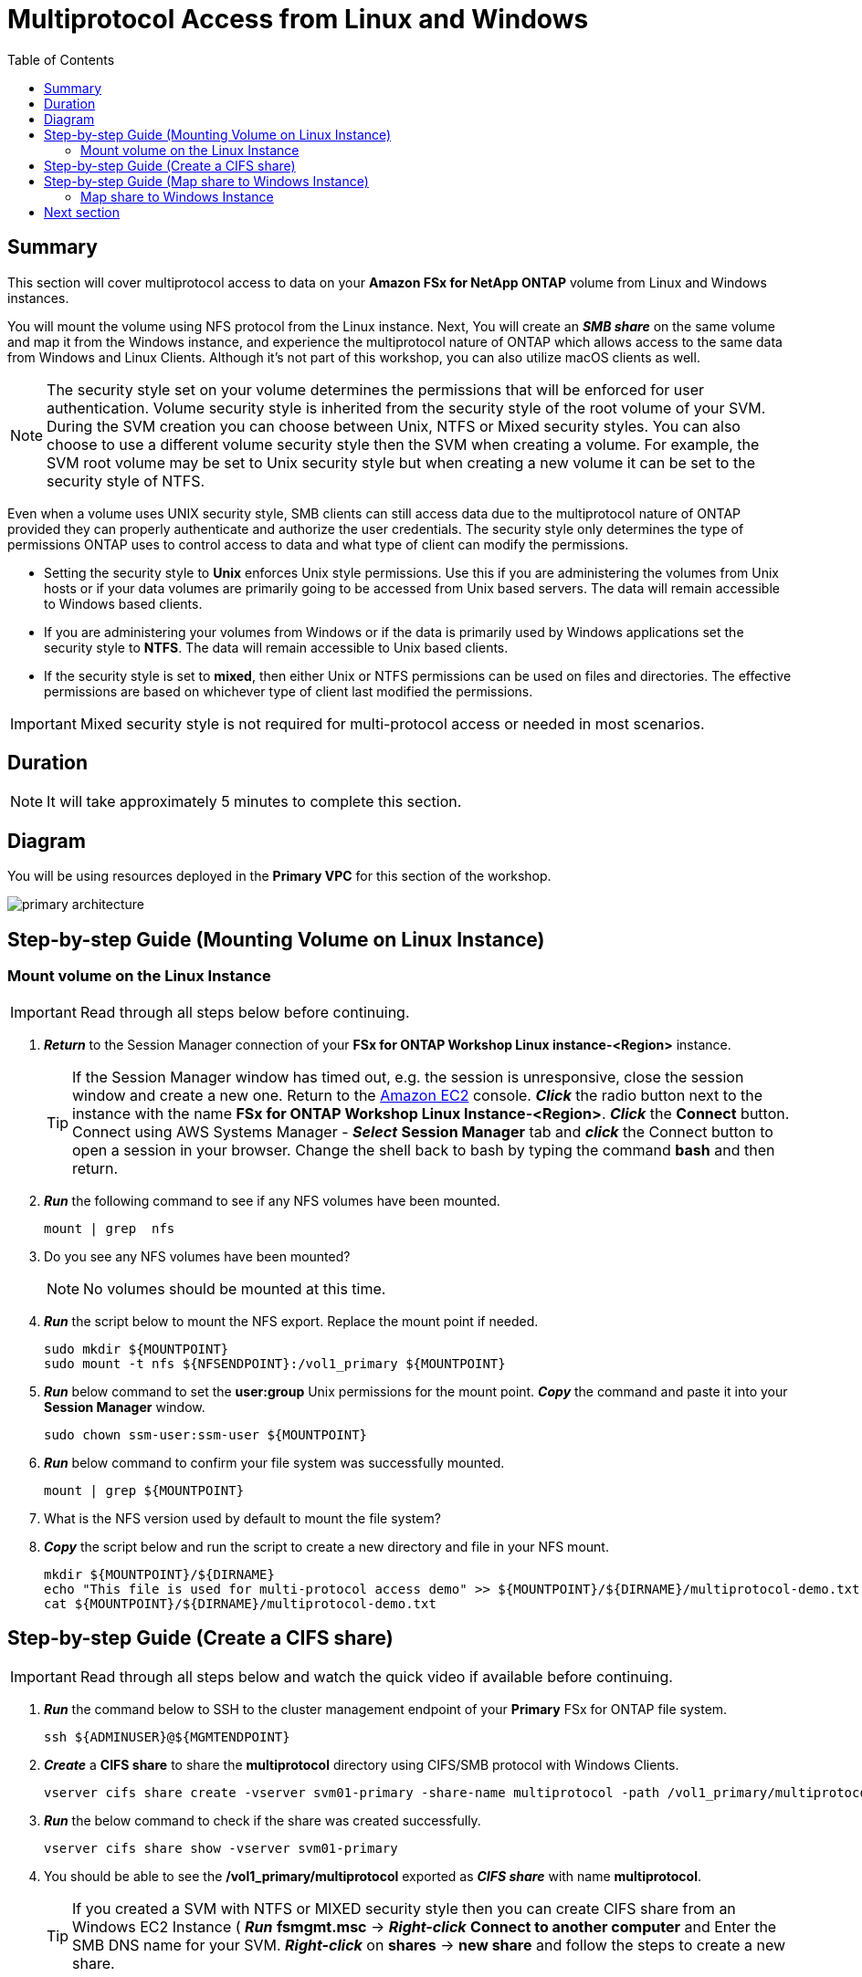 = Multiprotocol Access from Linux and Windows 
:toc:
:icons:
:linkattrs:
:imagesdir: ../resources/images


== Summary

This section will cover multiprotocol access to data on your *Amazon FSx for NetApp ONTAP* volume from Linux and Windows instances. 

You will mount the volume using NFS protocol from the Linux instance. Next, You will create an *_SMB share_* on the same volume and map it from the Windows instance, and experience the multiprotocol nature of ONTAP which allows access to the same data from Windows and Linux Clients.  Although it's not part of this workshop, you can also utilize macOS clients as well.

NOTE: The security style set on your volume determines the permissions that will be enforced for user authentication. Volume security style is inherited from the security style of the root volume of your SVM. During the SVM creation you can choose between Unix, NTFS or Mixed security styles.  You can also choose to use a different volume security style then the SVM when creating a volume.  For example, the SVM root volume may be set to Unix security style but when creating a new volume it can be set to the security style of NTFS.

Even when a volume uses UNIX security style, SMB clients can still access data due to the multiprotocol nature of ONTAP provided they can properly authenticate and authorize the user credentials.  The security style only determines the type of permissions ONTAP uses to control access to data and what type of client can modify the permissions. 

* Setting the security style to *Unix* enforces Unix style permissions. Use this if you are administering the volumes from Unix hosts or if your data volumes are primarily going to be accessed from Unix based servers.  The data will remain accessible to Windows based clients.
* If you are administering your volumes from Windows or if the data is primarily used by Windows applications set the security style to *NTFS*.  The data will remain accessible to Unix based clients.
* If the security style is set to *mixed*, then either Unix or NTFS permissions can be used on files and directories. The effective permissions are based on whichever type of client last modified the permissions.

IMPORTANT: Mixed security style is not required for multi-protocol access or needed in most scenarios.

== Duration

NOTE: It will take approximately 5 minutes to complete this section.

== Diagram 

You will be using resources deployed in the *Primary VPC* for this section of the workshop.

image::primary-architecture.png[align="center"]

== Step-by-step Guide (Mounting Volume on Linux Instance)

=== Mount volume on the Linux Instance

IMPORTANT: Read through all steps below before continuing.

//image::xxx.gif[align="left", width=600]

. *_Return_* to the Session Manager connection of your *FSx for ONTAP Workshop Linux instance-<Region>* instance.

+
TIP: If the Session Manager window has timed out, e.g. the session is unresponsive, close the  session window and create a new one. Return to the link:https://console.aws.amazon.com/ec2/[Amazon EC2] console. *_Click_* the radio button next to the instance with the name *FSx for ONTAP Workshop Linux Instance-<Region>*. *_Click_* the *Connect* button. Connect using AWS Systems Manager - *_Select_* *Session Manager* tab and *_click_* the Connect button to open a session in your browser.  Change the shell back to bash by typing the command ***bash*** and then return.
+

. *_Run_* the following command to see if any NFS volumes have been mounted.
+
[source,bash]
----
mount | grep  nfs
----
+

. Do you see any NFS volumes have been mounted?

+
NOTE: No volumes should be mounted at this time.
+

. *_Run_* the script below to mount the NFS export. Replace the mount point if needed.
+
[source,bash]
----
sudo mkdir ${MOUNTPOINT}
sudo mount -t nfs ${NFSENDPOINT}:/vol1_primary ${MOUNTPOINT}
----
+

. *_Run_* below command to set the *user:group* Unix permissions for the mount point. *_Copy_* the command and paste it into your *Session Manager* window.
+
[source,bash]
----
sudo chown ssm-user:ssm-user ${MOUNTPOINT}
----
+

. *_Run_* below command to confirm your file system was successfully mounted.
+
[source,bash]
----
mount | grep ${MOUNTPOINT}
----
+

. What is the NFS version used by default to mount the file system?

. *_Copy_* the script below and run the script to create a new directory and file in your NFS mount.
+
[source,bash]
----
mkdir ${MOUNTPOINT}/${DIRNAME}
echo "This file is used for multi-protocol access demo" >> ${MOUNTPOINT}/${DIRNAME}/multiprotocol-demo.txt
cat ${MOUNTPOINT}/${DIRNAME}/multiprotocol-demo.txt
----

== Step-by-step Guide (Create a CIFS share)

IMPORTANT: Read through all steps below and watch the quick video if available before continuing.


. *_Run_* the command below to SSH to the cluster management endpoint of your *Primary* FSx for ONTAP file system.
+
[source,bash]
----
ssh ${ADMINUSER}@${MGMTENDPOINT}
----
+

. *_Create_* a *CIFS share* to share the *multiprotocol* directory using CIFS/SMB protocol with Windows Clients. 
+
[source,bash]
----
vserver cifs share create -vserver svm01-primary -share-name multiprotocol -path /vol1_primary/multiprotocol
----
+

. *_Run_* the below command to check if the share was created successfully. 
+
[source,bash]
----
vserver cifs share show -vserver svm01-primary
----
+

. You should be able to see the */vol1_primary/multiprotocol* exported as *_CIFS share_* with name *multiprotocol*.
+
TIP: If you created a SVM with NTFS or MIXED security style then you can create CIFS share from an Windows EC2 Instance ( *_Run_* *fsmgmt.msc* -> *_Right-click_* *Connect to another computer* and Enter the SMB DNS name for your SVM. *_Right-click_*  on *shares* -> *new share* and follow the steps to create a new share.

. *_Run_* the command below to quit the ONTAP CLI session.

+
[source,bash]
----
quit
----


== Step-by-step Guide (Map share to Windows Instance)

=== Map share to Windows Instance

==== Connect to the Windows instance via the Network Load Balancer

. Go to the link:https://console.aws.amazon.com/ec2/home?#LoadBalancers[AWS Load Balancers] console and *_click_* on the name of the Network Load Balancer *WinRDPNLB*.

. Make sure you are in the *AWS Region* of your workshop environment. If you need to change the *AWS Region* of the Amazon FSx console, in the top right corner of the browser window *_click_* the region name next to *Support* and *_click_* the appropriate *AWS Region* from the drop-down menu.

. *_Click_* the image:copy-to-clipboard.png[align="left",width=20] shortcut next to the *DNS Name* of the *WinRDPNLB* Network Load Balancer under the *Details* section. 

. *_Launch_* your remote desktop application and create a new connection to the Network Load Balancer *DNS name* copied earlier as the host name of the new connection.
+
Tip: Windows users can use the built-in *Remote Desktop Connection* tool and Mac users can download the *Microsoft Remote Desktop* app available from the Mac App Store.  If you're unfamiliar with *Remote Desktop* you can go to the link:https://learn.microsoft.com/en-us/windows-server/remote/remote-desktop-services/clients/remote-desktop-clients[Microsoft Remote Desktop client] page. 
+

. Open the link:https://console.aws.amazon.com/secretsmanager/[AWS Secrets Manager] console.
+
TIP: *_Context-click (right-click)_* the link above and open the link in a new tab or window to make it easy to navigate between this GitHub workshop and AWS console.
+

. *_Click_* the *Secret name* link for *ADPassword-<StackInfo>*.

. *_Scroll_* to the *Secret value* section and *_click_* the *Retrieve secret value* button.

. Use the *Secret key/value* pairs of *username* and *password* as the credentials to authenticate to the *FSx for ONTAP Workshop Windows Instance* for the remote desktop session.

. Once connected to the Windows instance *_launch_* *File Explorer*.

. *_Context-click (right-click)_* *This PC* and *_select_* *Map network drive...*

. Map the file share using the following information:
+
[cols="3,10"]
|===
| *Drive*
a| Z:

| *Folder*
a| This is the UNC path of *multiprotocol* share. Return to the link:https://console.aws.amazon.com/fsx/[Amazon FSx] console, *_click_* the link to the *Primary* file system and *_select_* the *Storage virtual machines* tab. *_Click_* the link to the SVM name *svm01-primary* and then *_click_* the image:copy-to-clipboard.png[align="left",width=20] shortcut next to the *SMB DNS name* to *_copy_* the *SMB DNS Name* to the clipboard.  Add the \\ to the first part of the UNC path and then paste in the *SMB DNS name* from the clipboard. *_Add_* *\multiprotocol* to the end of the *SMB DNS Name* to complete the UNC path to the multiprotocol share. (e.g. \\SVM01-PRIMARY.EXAMPLE.COM\multiprotocol).

| *Reconnect at sign-in*
a| Leave checked

| *Connect using different credentials*
a| Leave unchecked
|===
+

. In the *File Explorer* window of the *Z:* drive you should see the file *multiprotocol-demo.txt* which was created on the NFS mount point on your Linux instance.

. *_Double-Click_* to open the file *multiprotocol-demo.txt* and see if you can read the contents of the file.

== Next section

Click the link below to go to the next section.

image::data-protection.png[link=../04-data-protection/, align="left",width=420]